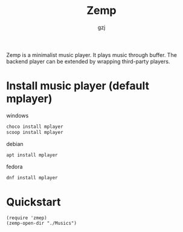 #+TITLE:     Zemp
#+AUTHOR:    gzj
#+EMAIL:     gzj00@outlook.com
#+OPTIONS: toc:nil
#+OPTIONS: num:nil

Zemp is a minimalist music player. It plays music through buffer. The backend player can be extended by wrapping third-party players.

* Install music player (default mplayer)
windows
#+begin_src sh
  choco install mplayer
  scoop install mplayer
#+end_src
debian
#+begin_src sh
  apt install mplayer
#+end_src
fedora
#+begin_src sh
  dnf install mplayer
#+end_src

* Quickstart
#+begin_src eslip
  (require 'zmep)
  (zemp-open-dir "./Musics")
#+end_src

